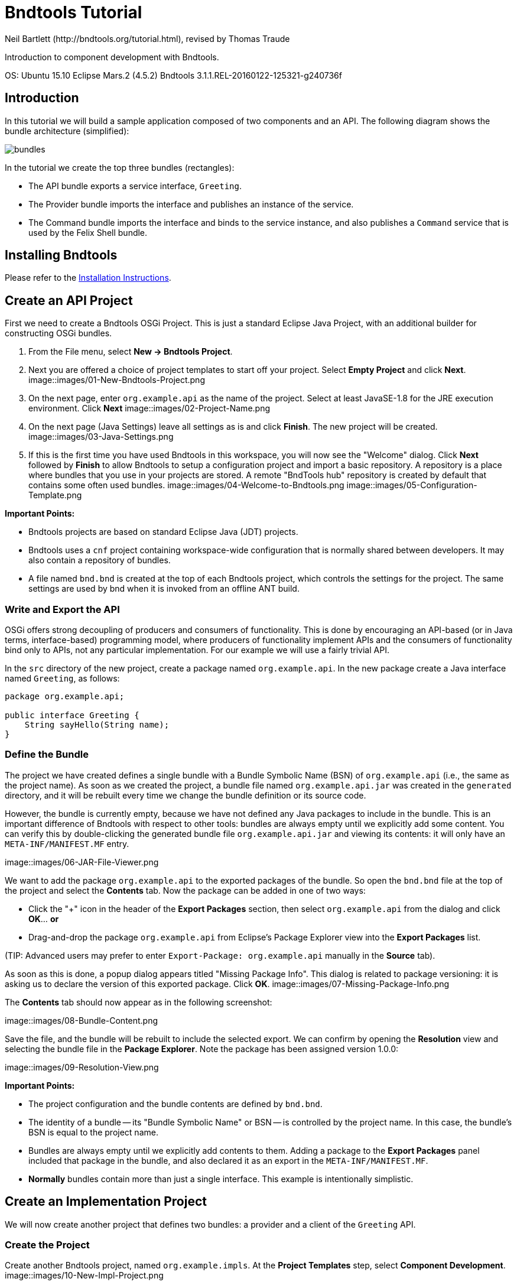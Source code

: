 = Bndtools Tutorial
Neil Bartlett (http://bndtools.org/tutorial.html), revised by Thomas Traude

Introduction to component development with Bndtools.

OS: Ubuntu 15.10
Eclipse Mars.2 (4.5.2)
Bndtools 3.1.1.REL-20160122-125321-g240736f

== Introduction

In this tutorial we will build a sample application composed of two components and an API. The following diagram shows the bundle architecture (simplified):

image::images/bundles.png[]

In the tutorial we create the top three bundles (rectangles):

* The API bundle exports a service interface, `Greeting`.
* The Provider bundle imports the interface and publishes an instance of the service.
* The Command bundle imports the interface and binds to the service instance, and also publishes a `Command` service that is used by the Felix Shell bundle.
 
== Installing Bndtools

Please refer to the link:http://bndtools.org/installation.html[Installation Instructions].

== Create an API Project

First we need to create a Bndtools OSGi Project. This is just a standard Eclipse Java Project, with an additional builder for constructing OSGi bundles.

. From the File menu, select **New -> Bndtools Project**.
. Next you are offered a choice of project templates to start off your project. Select **Empty Project** and click **Next**.
image::images/01-New-Bndtools-Project.png
. On the next page, enter `org.example.api` as the name of the project. Select at least JavaSE-1.8 for the JRE execution environment. Click **Next**
image::images/02-Project-Name.png
. On the next page (Java Settings) leave all settings as is and click **Finish**. The new project will be created.
image::images/03-Java-Settings.png
. If this is the first time you have used Bndtools in this workspace, you will now see the "Welcome" dialog. Click **Next** followed by **Finish** to allow Bndtools to setup a configuration project and import a basic repository. A repository is a place where bundles that you use in your projects are stored. A remote "BndTools hub" repository is created by default that contains some often used bundles.
image::images/04-Welcome-to-Bndtools.png
image::images/05-Configuration-Template.png

*Important Points:*

* Bndtools projects are based on standard Eclipse Java (JDT) projects.
* Bndtools uses a `cnf` project containing workspace-wide configuration that is normally shared between developers. It may also contain a repository of bundles.
* A file named `bnd.bnd` is created at the top of each Bndtools project, which controls the settings for the project. The same settings are used by bnd when it is invoked from an offline ANT build.

=== Write and Export the API

OSGi offers strong decoupling of producers and consumers of functionality. This is done by encouraging an API-based (or in Java terms, interface-based) programming model, where producers of functionality implement APIs and the consumers of functionality bind only to APIs, not any particular implementation. For our example we will use a fairly trivial API.

In the `src` directory of the new project, create a package named `org.example.api`. In the new package create a Java interface named `Greeting`, as follows:

[source,java]
----
package org.example.api;

public interface Greeting {
    String sayHello(String name);
}
----

=== Define the Bundle

The project we have created defines a single bundle with a Bundle Symbolic Name (BSN) of `org.example.api` (i.e., the same as the project name). As soon as we created the project, a bundle file named `org.example.api.jar` was created in the `generated` directory, and it will be rebuilt every time we change the bundle definition or its source code.

However, the bundle is currently empty, because we have not defined any Java packages to include in the bundle. This is an important difference of Bndtools with respect to other tools: bundles are always empty until we explicitly add some content. You can verify this by double-clicking the generated bundle file `org.example.api.jar` and viewing its contents: it will only have an `META-INF/MANIFEST.MF` entry.

image::images/06-JAR-File-Viewer.png

We want to add the package `org.example.api` to the exported packages of the bundle. So open the `bnd.bnd` file at the top of the project and select the **Contents** tab. Now the package can be added in one of two ways:

* Click the "+" icon in the header of the **Export Packages** section, then select `org.example.api` from the dialog and click **OK**... *or*
* Drag-and-drop the package `org.example.api` from Eclipse's Package Explorer view into the **Export Packages** list.

(TIP: Advanced users may prefer to enter `Export-Package: org.example.api` manually in the **Source** tab).

As soon as this is done, a popup dialog appears titled "Missing Package Info". This dialog is related to package versioning: it is asking us to declare the version of this exported package. Click **OK**.
image::images/07-Missing-Package-Info.png

The **Contents** tab should now appear as in the following screenshot:

image::images/08-Bundle-Content.png

Save the file, and the bundle will be rebuilt to include the selected export. We can confirm by opening the **Resolution** view and selecting the bundle file in the **Package Explorer**. Note the package has been assigned version 1.0.0:

image::images/09-Resolution-View.png

*Important Points:*

* The project configuration and the bundle contents are defined by `bnd.bnd`.
* The identity of a bundle -- its "Bundle Symbolic Name" or BSN -- is controlled by the project name. In this case, the bundle's BSN is equal to the project name.
* Bundles are always empty until we explicitly add contents to them. Adding a package to the **Export Packages** panel included that package in the bundle, and also declared it as an export in the `META-INF/MANIFEST.MF`.
* *Normally* bundles contain more than just a single interface. This example is intentionally simplistic.

== Create an Implementation Project

We will now create another project that defines two bundles: a provider and a client of the `Greeting` API.

=== Create the Project

Create another Bndtools project, named `org.example.impls`. At the **Project Templates** step, select **Component Development**.
image::images/10-New-Impl-Project.png

=== Add the API as a Build Dependency

We need to add the API project as a build-time dependency of this new project.

The `bnd.bnd` file of the newly created project will have opened automatically. Click the **Build** tab and add `org.example.api` in either of the following ways:

* Click the "+" icon in the toolbar of the **Build Path** panel. Double-click `org.example.api` under "Workspace" in the resulting dialog; it will move over to the right-hand side. Click **Finish**
image::images/11-Project-Build-Path.png 

* **OR** drag-and-drop `org.example.api` from the **Repositories** view into the **Build Path** panel.

In either case, the `org.example.api` bundle will appear in the **Build Path** panel with the version annotation "latest":

image::images/12-Resulting-Build-Path.png

Save the file.

*Important Points:*

* Build-time dependencies of the project can be added in the **Build Path** panel of the `bnd.bnd` editor.
* Adding dependencies in this way (i.e. rather than via Eclipse's existing "Add to Build Path" menu) ensures that exactly the same dependencies are used when building offline with ANT.

=== Write an Implementation

We will write a class that implements the `Greeting` interface. When the project was created from the template, Java source for a class named `org.example.Example` was generated. Open this source file now and make it implement `Greeting`:

[source,java]
----
package org.example;

import org.example.api.Greeting;
import org.osgi.service.component.annotations.Component;

@Component
public class Example implements Greeting {
	public String sayHello(String name) {
		return "Hello " + name;
	}
}
----

Note the use of the `@Component` annotation. This enables our bundle to use OSGi Declarative Services to declare the API implementation class. This means that instances of the class will be automatically created and registered with the OSGi service registry. The annotation is build-time only, and does not pollute our class with runtime dependencies -- in other words, this is a "Plain Old Java Object" or POJO.

=== Test the Implementation

We should write a test case to ensure the implementation class works as expected. In the `test` folder, a test case class already exists named `org.example.ExampleTest`. Write a test method as follows:

[source,java]
----
package org.example.impls;

import static org.junit.Assert.assertEquals;

import org.junit.Test;

public class ExampleTest {

	@Test
	public void testSaysHello() {
		String greetingBob = new Example().sayHello("Bob");
		assertEquals("Hello Bob", greetingBob);
	}

}
----

Now right-click on the file and select **Run As > JUnit Test**.

Verify that the **JUnit** view shows a green bar. If not, go back and fix the code!
image::images/13-JUnit-green-bar.png

Note that, since this is a unit test rather than an integration test, we did not need to run an OSGi Framework; the standard JUnit launcher is used. Again, this is possible because the component under test is a POJO.

=== Build the Implementation Bundle

As in the previous project, a bundle is automatically built based on the content of `bnd.bnd`. In the current project however, we want to build *two* separate bundles. To achieve this we need to enable a feature called "sub-bundles".

Right-click on the project `org.example.impls` and select **New > Bundle Descriptor**. In the resulting dialog, type the name `provider` and click **Finish**.

A popup dialog will ask whether to enable sub-bundles. Click **OK**.

image::images/14-Enable-Sub-Bundles.png

Some settings will be moved from `bnd.bnd` into the new `provider.bnd` file. You should now find a bundle in `generated` named `org.example.impls.provider.jar` which contains the `org.example` package and a Declarative Services component declaration in `OSGI-INF/org.example.Example.xml`.

*Important Points:*

* Bndtools project can output either a single bundle or multiple bundles.
* In the case of single-bundle projects, the contents of that bundle are defined in `bnd.bnd`.
* In the case of multi-bundle projects, the contents of each bundle is defined in a separate `.bnd` file. The `bnd.bnd` file is still used to define project-wide settings, such as build dependencies.

== Run an OSGi Framework

We'd now like to run OSGi. To achieve this we need to create a "Run Descriptor" that defines the collection of bundles to run, along with some other run-time settings.

Right-click on the project `org.example.impls` and select **New > Run Descriptor**. 
In the resulting dialog, choose **Felix 4+ 3.1.0** as the template and click **Next**.

image::images/15-Run-Desciptor-Template.png

On the next page enter `run` as the file name and click **Finish**.
 
In the editor for the new `run.bndrun` file, click on **Run OSGi** near the top-right corner. Shortly, the Felix Shell prompt "`g! `" will appear in the **Console** view.

image::images/16-Felix-Shell-Prompt.png

Type the `lb` command to view the list of bundles:

----
g! lb
START LEVEL 1
   ID|State      |Level|Name
    0|Active     |    0|System Bundle (5.2.0)
    1|Active     |    1|Apache Felix Gogo Runtime (0.16.2)
    2|Active     |    1|Apache Felix Gogo Shell (0.10.0)
    3|Active     |    1|Apache Felix Gogo Command (0.14.0)
g! 
----

Next we want to include the `org.example.impls.provider` and `osgi.cmpn` bundles. This can be done as follows:

* Click the "+" icon in the toolbar of the **Run Requirements** panel to open the 'Add Bundle Requirement' dialog.
* Under "Workspace", double-click `org.example.impls.provider`.
* Under "Bndtools Hub", double-click `osgi.cmpn`.
* Click **Finish**.

Check **Auto-resolve on save** and then save the file.

The **Run Requirements** panel should now look like this:

image::images/17-Run-Requirements.png

Returning to the **Console** view, type `lb` again:

----
g! lb
START LEVEL 1
   ID|State      |Level|Name
    0|Active     |    0|System Bundle (5.2.0)
    1|Active     |    1|Apache Felix Gogo Runtime (0.16.2)
    2|Active     |    1|Apache Felix Gogo Shell (0.10.0)
    3|Active     |    1|Apache Felix Gogo Command (0.14.0)
    4|Active     |    1|Apache Felix Declarative Services (2.0.0)
    5|Active     |    1|org.example.api (0.0.0)
    6|Active     |    1|org.example.impls.provider (0.0.0.201604151137)
    7|Active     |    1|osgi.cmpn (5.0.0.201305092017)
g! 
----

The provider bundle has been added to the runtime dynamically. Note that the API bundle and Apache Felix Declarative Services are also added because they resolved as dependencies of the provider.

We can now look at the services published by our provider bundle using the command `inspect capability service 6` (6 is the ID of the provider bundle as listed in the console output of the `lb` command):

----
g! inspect capability service 6
org.example.impls.provider [6] provides:
----------------------------------------
service; org.example.api.Greeting with properties:
   component.id = 0
   component.name = org.example.impls.Example
   service.bundleid = 6
   service.id = 20
   service.scope = bundle
g! 
----

Our bundle now publishes a service under the `Greeting` interface.


*Important Points:*

* Run-time configurations can be defined in a `.bndrun` file. Multiple different run configurations can be used, resulting in different sets of bundles, different OSGi Framework implementations etc.
* The set of bundles to include is derived from the **Run Requirements** list. Bndtools uses OBR resolution to resolve a list of bundles including their static dependencies.
* If the OSGi Framework is still running, then saving the `bndrun` file will cause the list of bundles to be dynamically updated. So we can add and remove bundles without restarting.
* Editing an existing bundle -- including editing the Java code that comprises it -- will also result in the bundle being dynamically updated in the runtime.


== Write a Command Component

Finally we will write a component that consumes the Greeting service and publishes a shell command that can be invoked from the Felix shell.

First we need to make the Felix shell API available to compile against. Open `bnd.bnd` in the project `org.example.impls` and change to the **Build** tab. Add `org.apache.felix.gogo.runtime` to the list of build dependencies, and save the file:

image::images/18-Build-Path-With-Gogo-Runtime.png

Now create a new Java package under the `src` folder named `org.example.command`. In this package create a class `GreetingCommand` as follows:

[source,java]
----
package org.example.command;

import org.apache.felix.service.command.CommandProcessor;
import org.example.api.Greeting;
import org.osgi.service.component.annotations.Component;
import org.osgi.service.component.annotations.Reference;

@Component(property = {
		/* Felix GoGo Shell Commands */
		CommandProcessor.COMMAND_SCOPE + ":String=example",
		CommandProcessor.COMMAND_FUNCTION + ":String=greet" }, service = GreetingCommand.class)
public class GreetingCommand {

	private Greeting greetingSvc;

	@Reference
	public void setGreeting(Greeting greetingSvc) {
		this.greetingSvc = greetingSvc;
	}

	public void greet(String name) {
		System.out.println(greetingSvc.sayHello(name));
	}
}
----

=== Create a Bundle for the Command Component

The command component is not part of the provider bundle, because it lives in a package that was not included. We could add it to the provider bundle, but it would make more sense to create a separate bundle for it.

Right-click again on the `org.example.impls` project and select **New > Bundle Descriptor** again. Enter the name as `command` and click **Finish**.

Add the package `org.example.command` to the **Private Packages** panel of the newly created file. As before, this can be done using the "+" button in the toolbar or by drag-and-drop.

We also need to declare that the bundle contains Declarative Services components. Change to the **Contents** tab of the editor and in the **Declarative Services** drop-down select **Bnd Annotations**. Now save the file.

=== Add the Command Bundle to the Runtime

Switch back to the editor for `run.bndrun`. In the **Run Requirements** tab, add the `org.example.impls.command` bundle, and save the file.

The command bundle will now appear in the list of bundles when typing `lb`:

----
g! lb
START LEVEL 1
   ID|State      |Level|Name
    0|Active     |    0|System Bundle (5.2.0)
    1|Active     |    1|Apache Felix Gogo Command (0.14.0)
    2|Active     |    1|Apache Felix Gogo Runtime (0.16.2)
    3|Active     |    1|Apache Felix Gogo Shell (0.10.0)
    4|Active     |    1|Apache Felix Declarative Services (2.0.0)
    5|Active     |    1|org.example.api (0.0.0)
    6|Active     |    1|org.example.impls.provider (0.0.0.201604151210)
    7|Active     |    1|osgi.cmpn (5.0.0.201305092017)
    8|Active     |    1|org.example.impls.command (0.0.0)
g! 
----

Note: The order and therefore the IDs of the bundles might be different on your machine. This depends on if you stopped and restarted your runtime in the meantime.

Finally, the `greet` command will now be available from the Gogo shell:

----
g! greet BndTools
Hello BndTools
g! 
----
